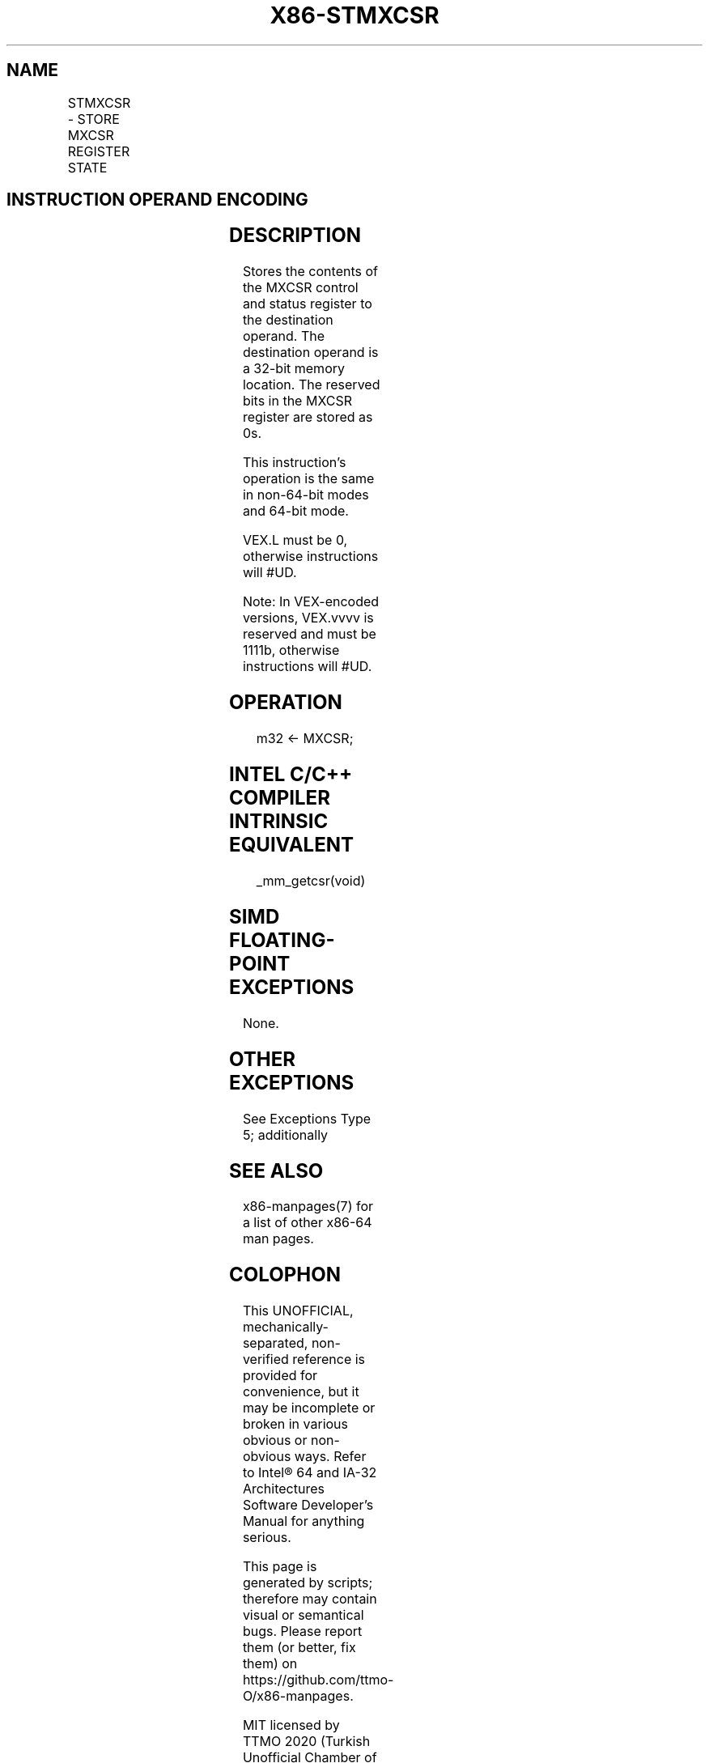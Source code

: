 .nh
.TH "X86-STMXCSR" "7" "May 2019" "TTMO" "Intel x86-64 ISA Manual"
.SH NAME
STMXCSR - STORE MXCSR REGISTER STATE
.TS
allbox;
l l l l l 
l l l l l .
\fB\fCOpcode*/Instruction\fR	\fB\fCOp/En\fR	\fB\fC64/32 bit Mode Support\fR	\fB\fCCPUID Feature Flag\fR	\fB\fCDescription\fR
NP 0F AE /3 STMXCSR m32	M	V/V	SSE	T{
Store contents of MXCSR register to m32.
T}
T{
VEX.LZ.0F.WIG AE /3 VSTMXCSR m32
T}
	M	V/V	AVX	T{
Store contents of MXCSR register to m32.
T}
.TE

.SH INSTRUCTION OPERAND ENCODING
.TS
allbox;
l l l l l 
l l l l l .
Op/En	Operand 1	Operand 2	Operand 3	Operand 4
M	ModRM:r/m (w)	NA	NA	NA
.TE

.SH DESCRIPTION
.PP
Stores the contents of the MXCSR control and status register to the
destination operand. The destination operand is a 32\-bit memory
location. The reserved bits in the MXCSR register are stored as 0s.

.PP
This instruction’s operation is the same in non\-64\-bit modes and 64\-bit
mode.

.PP
VEX.L must be 0, otherwise instructions will #UD.

.PP
Note: In VEX\-encoded versions, VEX.vvvv is reserved and must be 1111b,
otherwise instructions will #UD.

.SH OPERATION
.PP
.RS

.nf
m32 ← MXCSR;

.fi
.RE

.SH INTEL C/C++ COMPILER INTRINSIC EQUIVALENT
.PP
.RS

.nf
\_mm\_getcsr(void)

.fi
.RE

.SH SIMD FLOATING\-POINT EXCEPTIONS
.PP
None.

.SH OTHER EXCEPTIONS
.PP
See Exceptions Type 5; additionally

.TS
allbox;
l l 
l l .
#UD	If VEX.L= 1,
	If VEX.vvvv ≠ 1111B.
.TE

.SH SEE ALSO
.PP
x86\-manpages(7) for a list of other x86\-64 man pages.

.SH COLOPHON
.PP
This UNOFFICIAL, mechanically\-separated, non\-verified reference is
provided for convenience, but it may be incomplete or broken in
various obvious or non\-obvious ways. Refer to Intel® 64 and IA\-32
Architectures Software Developer’s Manual for anything serious.

.br
This page is generated by scripts; therefore may contain visual or semantical bugs. Please report them (or better, fix them) on https://github.com/ttmo-O/x86-manpages.

.br
MIT licensed by TTMO 2020 (Turkish Unofficial Chamber of Reverse Engineers - https://ttmo.re).
